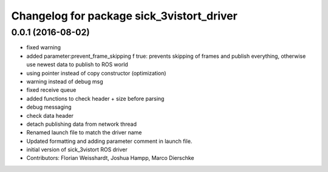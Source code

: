 ^^^^^^^^^^^^^^^^^^^^^^^^^^^^^^^^^^^^^^^^^^
Changelog for package sick_3vistort_driver
^^^^^^^^^^^^^^^^^^^^^^^^^^^^^^^^^^^^^^^^^^

0.0.1 (2016-08-02)
------------------
* fixed warning
* added parameter:prevent_frame_skipping
  f true: prevents skipping of frames and publish everything, otherwise use newest data to publish to ROS world
* using pointer instead of copy constructor (optimization)
* warning instead of debug msg
* fixed receive queue
* added functions to check header + size before parsing
* debug messaging
* check data header
* detach publishing data from network thread
* Renamed launch file to match the driver name
* Updated formatting and adding parameter comment in launch file.
* initial version of sick_3vistort ROS driver
* Contributors: Florian Weisshardt, Joshua Hampp, Marco Dierschke
